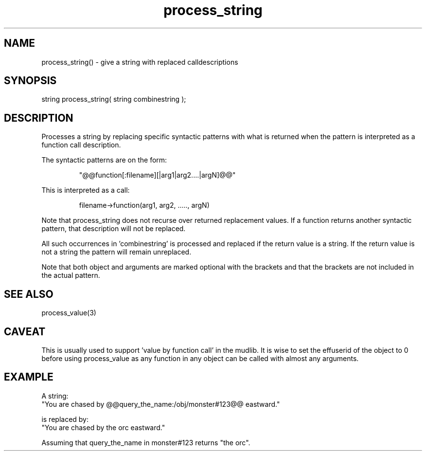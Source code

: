 .\"give a string with replaced calldescriptions
.TH process_string 3 "5 Sep 1994" MudOS "LPC Library Functions"
 
.SH NAME
process_string() - give a string with replaced calldescriptions
 
.SH SYNOPSIS
string process_string( string combinestring );
 
.SH DESCRIPTION
Processes a string by replacing specific syntactic patterns with
what is returned when the pattern is interpreted as a function
call description.
.PP
The syntactic patterns are on the form:
.IP
  "@@function[:filename][|arg1|arg2....|argN]@@"
.PP
This is interpreted as a call:
.IP
   filename->function(arg1, arg2, ....., argN)
.PP
Note that process_string does not recurse over returned
replacement values. If a function returns another syntactic
pattern, that description will not be replaced.
.PP
All such occurrences in 'combinestring' is processed and replaced if
the return value is a string. If the return value is not a string
the pattern will remain unreplaced.
.PP
Note that both object and arguments are marked optional with the
brackets and that the brackets are not included in the actual pattern.
 
.SH SEE ALSO
process_value(3)
 
.SH CAVEAT
This is usually used to support 'value by function call' in the mudlib.
It is wise to set the effuserid of the object to 0 before using
process_value as any function in any object can be called with almost
any arguments.
 
.SH EXAMPLE
A string:       
.nf
    "You are chased by @@query_the_name:/obj/monster#123@@ eastward."
.PP
is replaced by: 
.nf
    "You are chased by the orc eastward."
.PP
Assuming that query_the_name in monster#123 returns "the orc".
